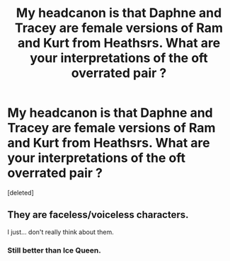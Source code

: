 #+TITLE: My headcanon is that Daphne and Tracey are female versions of Ram and Kurt from Heathsrs. What are your interpretations of the oft overrated pair ?

* My headcanon is that Daphne and Tracey are female versions of Ram and Kurt from Heathsrs. What are your interpretations of the oft overrated pair ?
:PROPERTIES:
:Score: 0
:DateUnix: 1553187122.0
:DateShort: 2019-Mar-21
:FlairText: Discussion
:END:
[deleted]


** They are faceless/voiceless characters.

I just... don't really think about them.
:PROPERTIES:
:Author: will1707
:Score: 5
:DateUnix: 1553188060.0
:DateShort: 2019-Mar-21
:END:

*** Still better than Ice Queen.
:PROPERTIES:
:Author: Bleepbloopbotz
:Score: 1
:DateUnix: 1553188099.0
:DateShort: 2019-Mar-21
:END:
